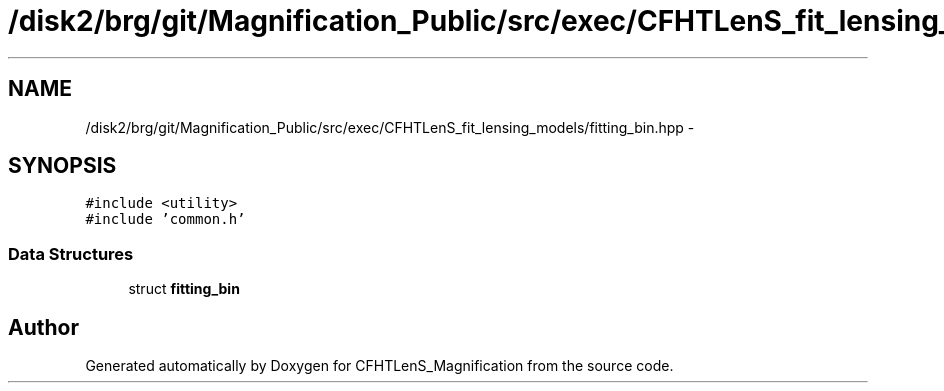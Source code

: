 .TH "/disk2/brg/git/Magnification_Public/src/exec/CFHTLenS_fit_lensing_models/fitting_bin.hpp" 3 "Tue Jul 7 2015" "Version 0.9.0" "CFHTLenS_Magnification" \" -*- nroff -*-
.ad l
.nh
.SH NAME
/disk2/brg/git/Magnification_Public/src/exec/CFHTLenS_fit_lensing_models/fitting_bin.hpp \- 
.SH SYNOPSIS
.br
.PP
\fC#include <utility>\fP
.br
\fC#include 'common\&.h'\fP
.br

.SS "Data Structures"

.in +1c
.ti -1c
.RI "struct \fBfitting_bin\fP"
.br
.in -1c
.SH "Author"
.PP 
Generated automatically by Doxygen for CFHTLenS_Magnification from the source code\&.

